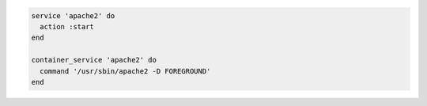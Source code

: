.. This is an included how-to. 

.. To start apache2:

.. code-block:: ruby
   
   service 'apache2' do
     action :start
   end
   
   container_service 'apache2' do
     command '/usr/sbin/apache2 -D FOREGROUND'
   end
